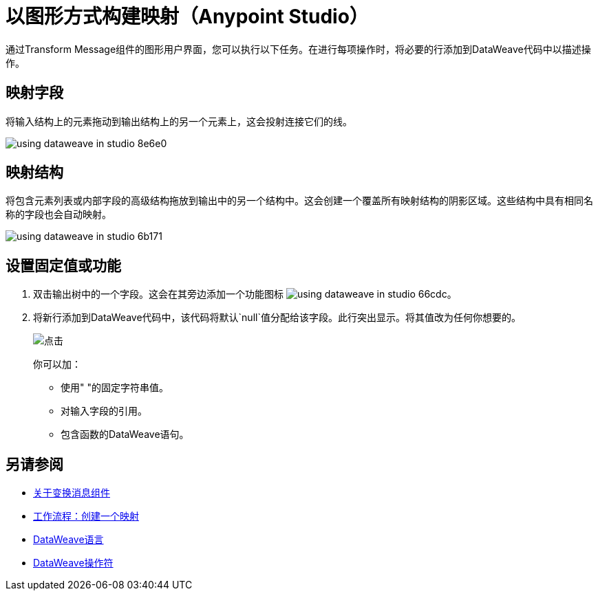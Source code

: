 = 以图形方式构建映射（Anypoint Studio）

通过Transform Message组件的图形用户界面，您可以执行以下任务。在进行每项操作时，将必要的行添加到DataWeave代码中以描述操作。

== 映射字段

将输入结构上的元素拖动到输出结构上的另一个元素上，这会投射连接它们的线。

image:using-dataweave-in-studio-8e6e0.png[]



== 映射结构

将包含元素列表或内部字段的高级结构拖放到输出中的另一个结构中。这会创建一个覆盖所有映射结构的阴影区域。这些结构中具有相同名称的字段也会自动映射。

image:using-dataweave-in-studio-6b171.png[]


== 设置固定值或功能


. 双击输出树中的一个字段。这会在其旁边添加一个功能图标 image:using-dataweave-in-studio-66cdc.png[]。

. 将新行添加到DataWeave代码中，该代码将默认`null`值分配给该字段。此行突出显示。将其值改为任何你想要的。
+
image:dw_click.png[点击]
+
你可以加：

* 使用" "的固定字符串值。
* 对输入字段的引用。
* 包含函数的DataWeave语句。




== 另请参阅

*  link:/anypoint-studio/v/6.5/transform-message-component-concept-studio[关于变换消息组件]
*  link:/anypoint-studio/v/6.5/workflow-create-mapping-ui-studio[工作流程：创建一个映射]
*  link:/mule-user-guide/v/3.8/dataweave[DataWeave语言]
*  link:/mule-user-guide/v/3.8/dataweave-operators[DataWeave操作符]
